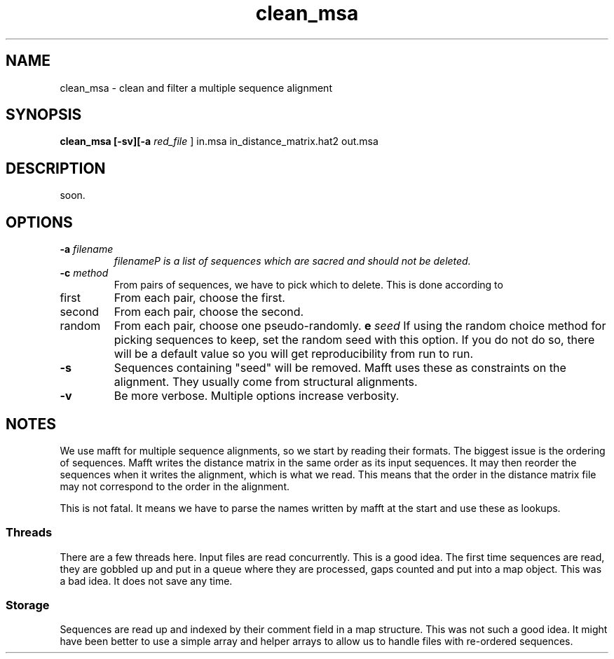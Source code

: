 .TH clean_msa local 2015-10-22 local  "local doc"
.SH NAME
clean_msa \- clean and filter a multiple sequence alignment
.SH SYNOPSIS
.nf
.B clean_msa \fB[\fP\fB-sv\fP\fB][\fB\-a \fI\sacred_file\fR ] in.msa in_distance_matrix.hat2 out.msa
.SH DESCRIPTION
soon.
.SH OPTIONS
.TP 7
\fB-a\fP \fIfilename\fP
\fIfilename\P is a list of sequences which are sacred and should not be deleted.

.TP 7
.BI \-c " method"
From pairs of sequences, we have to pick which to delete. This is done according to
. Which can be one of
.IP first 14
From each pair, choose the first.
.IP second 14
From each pair, choose the second.
.IP random 14
From each pair, choose one pseudo-randomly.
.BI\-e " seed"
If using the random choice method for picking sequences to keep, set the random seed with this option. If you do not do so, there will be a default value so you will get reproducibility from run to run.
.TP 7
\fB-s\fP
Sequences containing "seed" will be removed. Mafft uses these as constraints on the alignment. They usually come from structural alignments.
.TP 7
\fB-v\fP
Be more verbose. Multiple options increase verbosity.
.SH NOTES
We use mafft for multiple sequence alignments, so we start by reading their formats.
The biggest issue is the ordering of sequences.
Mafft writes the distance matrix in the same order as its input sequences. It may then reorder the sequences when it writes the alignment, which is what we read. This means that the order in the distance matrix file may not correspond to the order in the alignment.

This is not fatal. It means we have to parse the names written by mafft at the start and use these as lookups.
.SS Threads
There are a few threads here. Input files are read concurrently. This is a good idea. The first time sequences are read, they are gobbled up and put in a queue where they are processed, gaps counted and put into a map object. This was a bad idea. It does not save any time.
.SS Storage
Sequences are read up and indexed by their comment field in a map structure. This was not such a good idea. It might have been better to use a simple array and helper arrays to allow us to handle files with re-ordered sequences.
